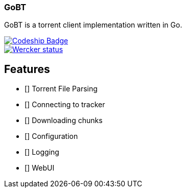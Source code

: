 === GoBT

GoBT is a torrent client implementation written in Go.

image::https://codeship.com/projects/58ef6bc0-fe06-0132-86f1-6e136baa31ff/status?branch=master["Codeship Badge", link="https://codeship.com/projects/87952"]

image::https://app.wercker.com/status/f5995f123744a6ab2f3ba760f3c21cca/m/master["Wercker status", link="https://app.wercker.com/project/bykey/f5995f123744a6ab2f3ba760f3c21cca"]

== Features

- [] Torrent File Parsing
- [] Connecting to tracker
- [] Downloading chunks
- [] Configuration
- [] Logging
- [] WebUI
